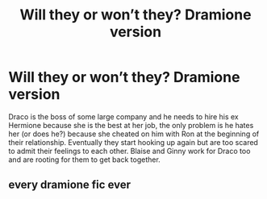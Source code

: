 #+TITLE: Will they or won’t they? Dramione version

* Will they or won’t they? Dramione version
:PROPERTIES:
:Author: unnicer
:Score: 0
:DateUnix: 1572642923.0
:DateShort: 2019-Nov-02
:FlairText: What's That Fic?
:END:
Draco is the boss of some large company and he needs to hire his ex Hermione because she is the best at her job, the only problem is he hates her (or does he?) because she cheated on him with Ron at the beginning of their relationship. Eventually they start hooking up again but are too scared to admit their feelings to each other. Blaise and Ginny work for Draco too and are rooting for them to get back together.


** every dramione fic ever
:PROPERTIES:
:Score: 3
:DateUnix: 1572667132.0
:DateShort: 2019-Nov-02
:END:
